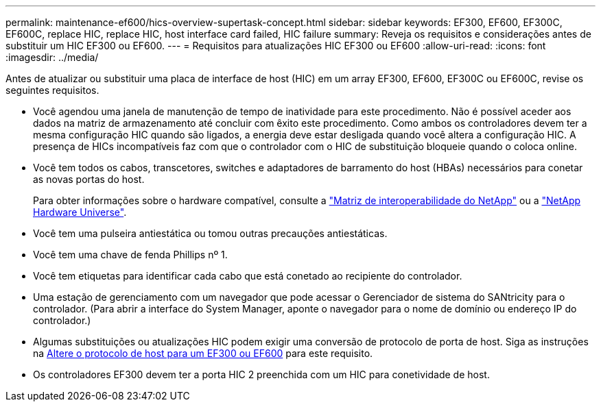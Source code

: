 ---
permalink: maintenance-ef600/hics-overview-supertask-concept.html 
sidebar: sidebar 
keywords: EF300, EF600, EF300C, EF600C, replace HIC, replace HIC, host interface card failed, HIC failure 
summary: Reveja os requisitos e considerações antes de substituir um HIC EF300 ou EF600. 
---
= Requisitos para atualizações HIC EF300 ou EF600
:allow-uri-read: 
:icons: font
:imagesdir: ../media/


[role="lead"]
Antes de atualizar ou substituir uma placa de interface de host (HIC) em um array EF300, EF600, EF300C ou EF600C, revise os seguintes requisitos.

* Você agendou uma janela de manutenção de tempo de inatividade para este procedimento. Não é possível aceder aos dados na matriz de armazenamento até concluir com êxito este procedimento. Como ambos os controladores devem ter a mesma configuração HIC quando são ligados, a energia deve estar desligada quando você altera a configuração HIC. A presença de HICs incompatíveis faz com que o controlador com o HIC de substituição bloqueie quando o coloca online.
* Você tem todos os cabos, transcetores, switches e adaptadores de barramento do host (HBAs) necessários para conetar as novas portas do host.
+
Para obter informações sobre o hardware compatível, consulte a https://mysupport.netapp.com/NOW/products/interoperability["Matriz de interoperabilidade do NetApp"^] ou a http://hwu.netapp.com/home.aspx["NetApp Hardware Universe"^].

* Você tem uma pulseira antiestática ou tomou outras precauções antiestáticas.
* Você tem uma chave de fenda Phillips nº 1.
* Você tem etiquetas para identificar cada cabo que está conetado ao recipiente do controlador.
* Uma estação de gerenciamento com um navegador que pode acessar o Gerenciador de sistema do SANtricity para o controlador. (Para abrir a interface do System Manager, aponte o navegador para o nome de domínio ou endereço IP do controlador.)
* Algumas substituições ou atualizações HIC podem exigir uma conversão de protocolo de porta de host. Siga as instruções na xref:hpp-change-supertask-task.html[Altere o protocolo de host para um EF300 ou EF600] para este requisito.
* Os controladores EF300 devem ter a porta HIC 2 preenchida com um HIC para conetividade de host.

